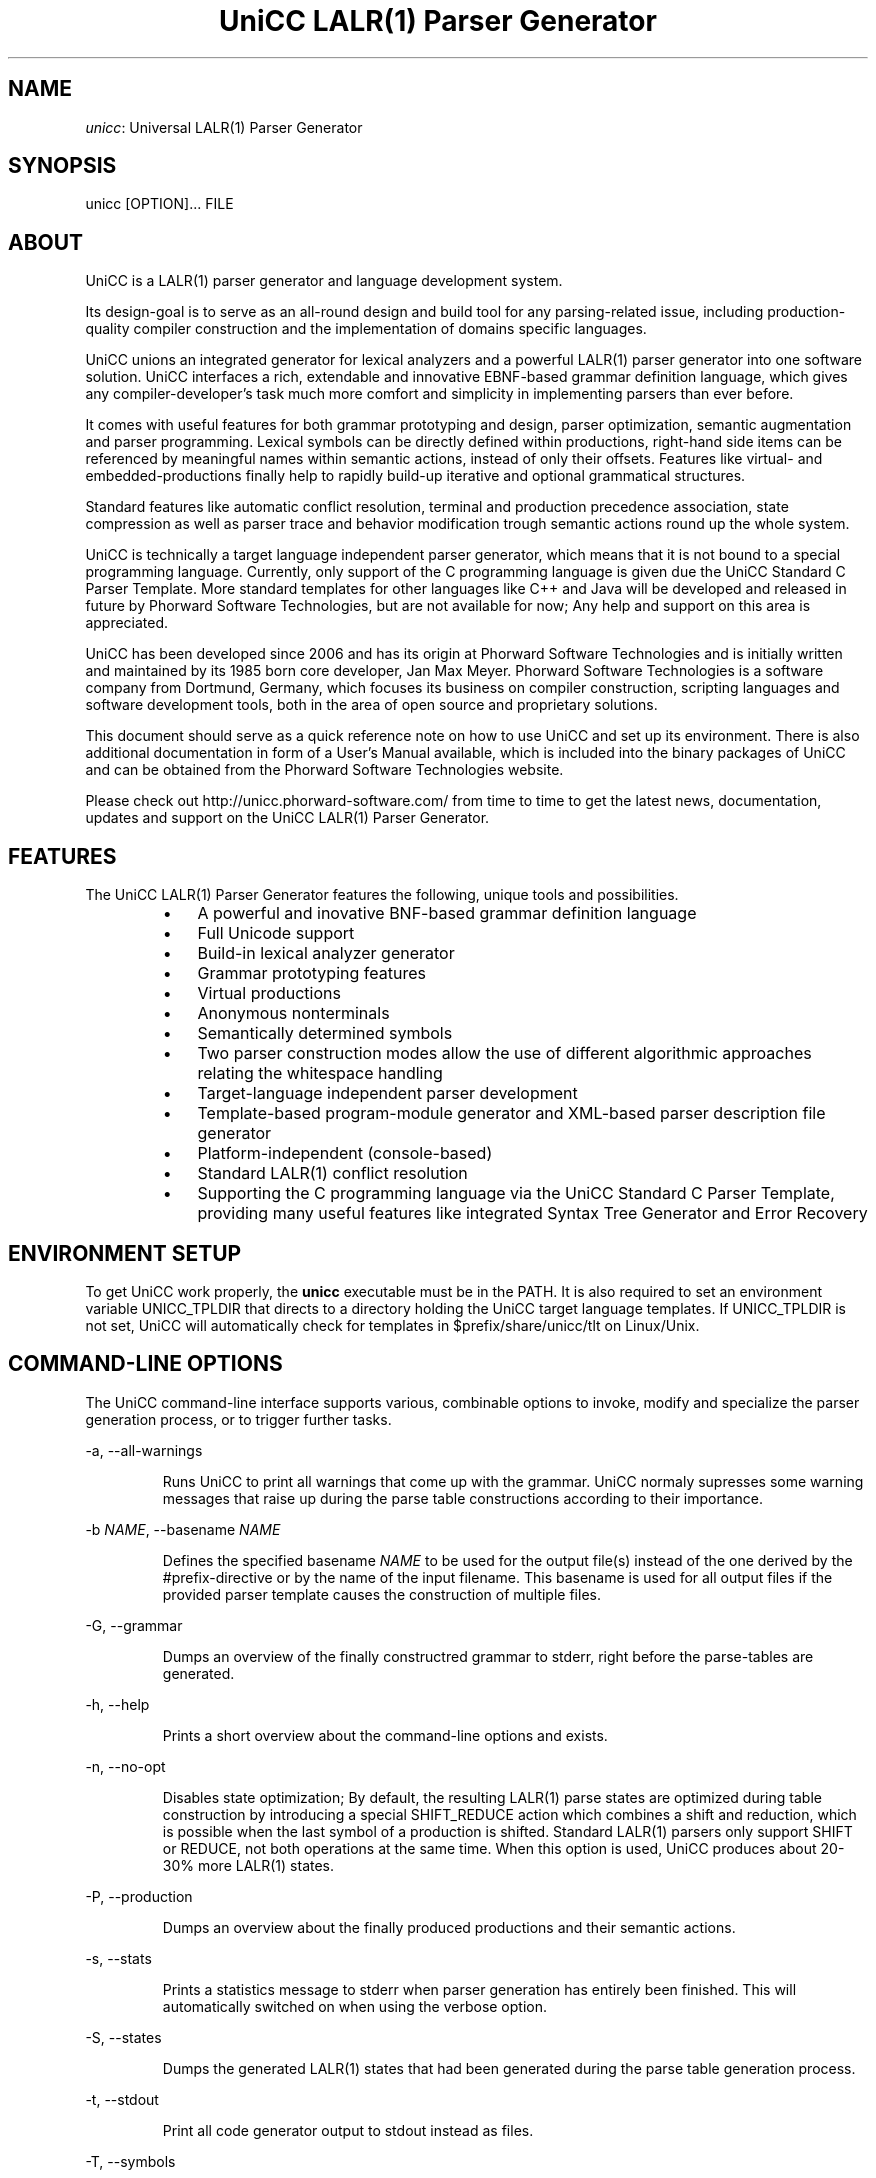 .TH "UniCC LALR(1) Parser Generator" 1 "May 2017" "Version 1.1.1"


.SH NAME

.P
\fIunicc\fR: Universal LALR(1) Parser Generator

.SH SYNOPSIS

.P
unicc [OPTION]... FILE

.SH ABOUT

.P
UniCC is a LALR(1) parser generator and language development system.

.P
Its design\-goal is to serve as an all\-round design and build tool for any
parsing\-related issue, including production\-quality compiler construction and
the implementation of domains specific languages.

.P
UniCC unions an integrated generator for lexical analyzers and a powerful
LALR(1) parser generator into one software solution. UniCC interfaces a rich,
extendable and innovative EBNF\-based grammar definition language, which gives
any compiler\-developer's task much more comfort and simplicity in implementing
parsers than ever before.

.P
It comes with useful features for both grammar prototyping and design, parser
optimization, semantic augmentation and parser programming. Lexical symbols can
be directly defined within productions, right\-hand side items can be referenced
by meaningful names within semantic actions, instead of only their offsets.
Features like virtual\- and embedded\-productions finally help to rapidly build\-up
iterative and optional grammatical structures.

.P
Standard features like automatic conflict resolution, terminal and production
precedence association, state compression as well as parser trace and behavior
modification trough semantic actions round up the whole system.

.P
UniCC is technically a target language independent parser generator, which
means that it is not bound to a special programming language. Currently, only
support of the C programming language is given due the UniCC Standard C Parser
Template. More standard templates for other languages like C++ and Java will be
developed and released in future by Phorward Software Technologies, but are not
available for now; Any help and support on this area is appreciated.

.P
UniCC has been developed since 2006 and has its origin at Phorward Software
Technologies and is initially written and maintained by its 1985 born core
developer, Jan Max Meyer. Phorward Software Technologies is a software company
from Dortmund, Germany, which focuses its business on compiler construction,
scripting languages and software development tools, both in the area of open
source and proprietary solutions.

.P
This document should serve as a quick reference note on how to use UniCC and
set up its environment. There is also additional documentation in form of a
User's Manual available, which is included into the binary packages of UniCC
and can be obtained from the Phorward Software Technologies website.

.P
Please check out http://unicc.phorward\-software.com/ from time to time to get
the latest news, documentation, updates and support on the UniCC LALR(1) Parser
Generator.

.SH FEATURES

.P
The UniCC LALR(1) Parser Generator features the following, unique tools and
possibilities.

.RS
.IP \(bu 3
A powerful and inovative BNF\-based grammar definition language
.IP \(bu 3
Full Unicode support
.IP \(bu 3
Build\-in lexical analyzer generator
.IP \(bu 3
Grammar prototyping features
.IP \(bu 3
Virtual productions
.IP \(bu 3
Anonymous nonterminals
.IP \(bu 3
Semantically determined symbols
.IP \(bu 3
Two parser construction modes allow the use of different algorithmic
approaches relating the whitespace handling
.IP \(bu 3
Target\-language independent parser development
.IP \(bu 3
Template\-based program\-module generator and XML\-based parser description
file generator
.IP \(bu 3
Platform\-independent (console\-based)
.IP \(bu 3
Standard LALR(1) conflict resolution
.IP \(bu 3
Supporting the C programming language via the UniCC Standard C Parser
Template, providing many useful features like integrated Syntax Tree
Generator and Error Recovery
.RE

.SH ENVIRONMENT SETUP

.P
To get UniCC work properly, the \fBunicc\fR executable must be in the PATH.
It is also required to set an environment variable UNICC_TPLDIR that directs
to a directory holding the UniCC target language templates. If UNICC_TPLDIR is
not set, UniCC will automatically check for templates in $prefix/share/unicc/tlt
on Linux/Unix.

.SH COMMAND-LINE OPTIONS

.P
The UniCC command\-line interface supports various, combinable options to
invoke, modify and specialize the parser generation process, or to trigger
further tasks.

.P
\-a, \-\-all\-warnings

.RS
Runs UniCC to print all warnings that come up with the grammar. UniCC
normaly supresses some warning messages that raise up during the parse
table constructions according to their importance.
.RE

.P
\-b \fINAME\fR, \-\-basename \fINAME\fR

.RS
Defines the specified basename \fINAME\fR to be used for the output
file(s) instead of the one derived by the #prefix\-directive or by the
name of the input filename. This basename is used for all output files
if the provided parser template causes the construction of multiple
files.
.RE

.P
\-G, \-\-grammar

.RS
Dumps an overview of the finally constructred grammar to stderr, right
before the parse\-tables are generated.
.RE

.P
\-h, \-\-help

.RS
Prints a short overview about the command\-line options and exists.
.RE

.P
\-n, \-\-no\-opt

.RS
Disables state optimization; By default, the resulting LALR(1) parse
states are optimized during table construction by introducing a special
SHIFT_REDUCE action which combines a shift and reduction, which is
possible when the last symbol of a production is shifted. Standard
LALR(1) parsers only support SHIFT or REDUCE, not both operations at the
same time. When this option is used, UniCC produces about 20\-30% more
LALR(1) states.
.RE

.P
\-P, \-\-production

.RS
Dumps an overview about the finally produced productions and their
semantic actions.
.RE

.P
\-s, \-\-stats

.RS
Prints a statistics message to stderr when parser generation has
entirely been finished. This will automatically switched on when
using the verbose option.
.RE

.P
\-S, \-\-states

.RS
Dumps the generated LALR(1) states that had been generated during the
parse table generation process.
.RE

.P
\-t, \-\-stdout

.RS
Print all code generator output to stdout instead as files.
.RE

.P
\-T, \-\-symbols

.RS
Dumps an overview of all used symbols.
.RE

.P
\-v, \-\-verbose

.RS
Prints process messages about the specific tasks during parser generation
process. Automatically switches on the stats option for statistics output.
.RE

.P
\-V, \-\-version

.RS
Prints copyright and version information and exits.
.RE

.P
\-w, \-\-warnings

.RS
Print relevant warnings.
.RE

.P
\-x, \-\-xml

.RS
Triggers UniCC to run the parser description file generator additionally
to the program module generator. The parser description file generator
outputs an XML\-based parser representation of the generated parse tables,
which can be used by third\-party code generators or grammar analsys and
debugging tools.
.RE

.P
\-X, \-\-XML

.RS
Triggers UniCC to only run the parser description file generator
without running the program\-module generator.
.RE

.P
Errors and warnings are printed to STDERR, any other kind of output to STDOUT.

.SH BUILDING UNICC FROM SOURCE

.P
UniCC is a software that was entirely established and developed on top of the
Phorward Toolkit.

.P
The Phorward Toolkit and its library \fIlibphorward\fR provide many useful
functions for general purpose and extended software\-development tasks,
including standard data structures, a system\-independent interface, extending
data types and regular expression management functions, required by UniCC to
construct the lexical analyzers.

.P
The Phorward Toolkit is released under the BSD License. More information can
be obtained from the official product website at http://phorward\-software.com.

.P
Before UniCC can be built, ensure that the Phorward Toolkit is installed in
its latest version.

.P
Getting the latest version is simple using the Mercurial SCM with

.nf
git clone https://github.com/phorward/phorward.git
.fi


.P
then, change into the cloned directory and run

.nf
\&./configure
make
make install
.fi


.P
After that, clone the following repositories. They provide the UniCC Parser
Generator and XPL, a demonstration of a tiny programming language implementation
written with UniCC.

.nf
git clone https://github.com/phorward/unicc.git
git clone https://github.com/phorward/xpl.git
.fi


.P
Optionally, if hacking the UniCC Standard C Parser Template is wanted, clone

.nf
git clone https://github.com/phorward/Cparser.git
.fi


.P
also.

.P
Change into the directory unicc and, again run

.nf
\&./configure
make
make install
.fi


.P
After UniCC was successfully built and installed, xpl can be compiled
out of the box without any configuration script.

.P
If the UniCC bootstrapping toolchain is wanted, configure UniCC with

.nf
\&./configure --with-bootstrap
.fi


.P
this will bootstrap the UniCC grammar parser with multiple generation states.

.P
When bootstraping toolchain is enabled, it is additionally required to install
the min_lalr1 parser generator. This program can be obtained with

.nf
git clone https://github.com/phorward/min_lalr1.git
.fi


.SH AUTHOR

.P
The UniCC LALR(1) Parser Generator and all subsequent repositories and tools is
written and maintained by Jan Max Meyer, Phorward Software Technologies.

.P
Some other projects by the author are:

.RS
.IP \(bu 3
\fIpynetree\fR (http://pynetree.org): A light\-weight parsing toolkit written in pure Python.
.IP \(bu 3
\fIphorward\fR (http://phorward.phorward\-software.com): A free toolkit for parser development, lexical analysis, regular expressions and more.
.IP \(bu 3
\fIJS/CC\fR (http://jscc.brobston.com): The JavaScript parser generator.

= COPYRIGHT =

Copyright (C) 2006\-2016 by Phorward Software Technologies, Jan Max Meyer.

You may use, modify and distribute this software under the terms and conditions of the 3\-clause BSD license. The full license terms can be obtained from the file LICENSE.

THIS SOFTWARE IS PROVIDED BY JAN MAX MEYER (PHORWARD SOFTWARE TECHNOLOGIES) AS IS AND ANY EXPRESS OR IMPLIED WARRANTIES, INCLUDING, BUT NOT LIMITED TO, THE IMPLIED WARRANTIES OF MERCHANTABILITY AND FITNESS FOR A PARTICULAR PURPOSE ARE DISCLAIMED. IN NO EVENT SHALL JAN MAX MEYER (PHORWARD SOFTWARE TECHNOLOGIES) BE LIABLE FOR ANY DIRECT, INDIRECT, INCIDENTAL, SPECIAL, EXEMPLARY, OR CONSEQUENTIAL DAMAGES (INCLUDING, BUT NOT LIMITED TO, PROCUREMENT OF SUBSTITUTE GOODS OR SERVICES; LOSS OF USE, DATA, OR PROFITS; OR BUSINESS INTERRUPTION) HOWEVER CAUSED AND ON ANY THEORY OF LIABILITY, WHETHER IN CONTRACT, STRICT LIABILITY, OR TORT (INCLUDING NEGLIGENCE OR OTHERWISE) ARISING IN ANY WAY OUT OF THE USE OF THIS SOFTWARE, EVEN IF ADVISED OF THE POSSIBILITY OF SUCH DAMAGE.
.RE

.\" man code generated by txt2tags 2.6 (http://txt2tags.org)
.\" cmdline: txt2tags -t man -o unicc.1.man unicc.t2t
